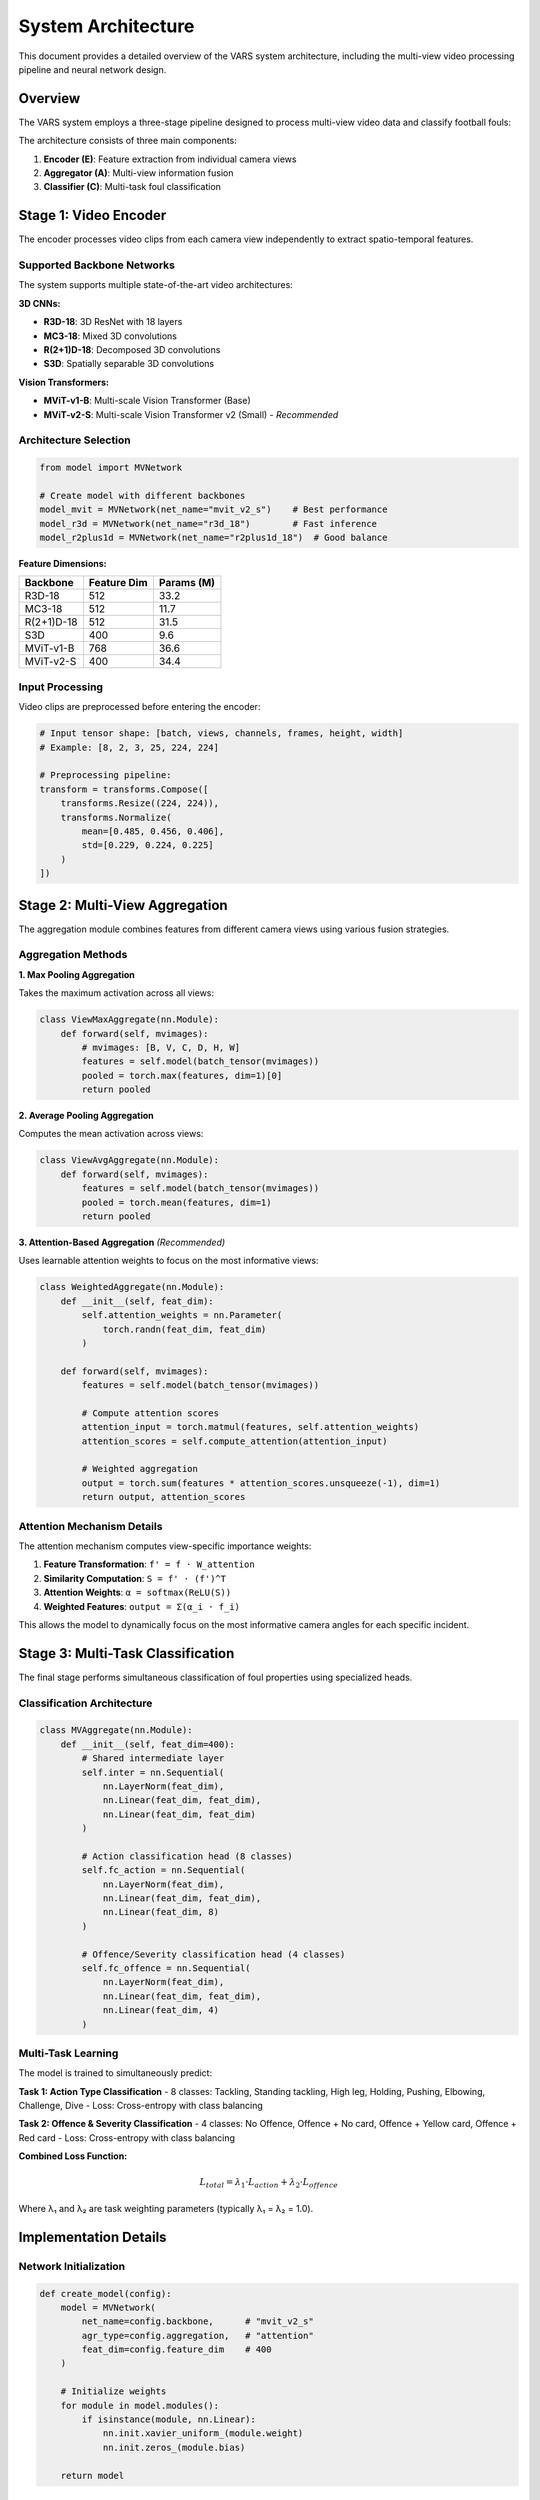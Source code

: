 System Architecture
==================

This document provides a detailed overview of the VARS system architecture, including the multi-view video processing pipeline and neural network design.

Overview
--------

The VARS system employs a three-stage pipeline designed to process multi-view video data and classify football fouls:

.. image:: ../images/pipeline_mvfoul.jpg
   :alt: VARS Architecture Pipeline
   :align: center
   :width: 800px

The architecture consists of three main components:

1. **Encoder (E)**: Feature extraction from individual camera views
2. **Aggregator (A)**: Multi-view information fusion
3. **Classifier (C)**: Multi-task foul classification

Stage 1: Video Encoder
---------------------

The encoder processes video clips from each camera view independently to extract spatio-temporal features.

Supported Backbone Networks
~~~~~~~~~~~~~~~~~~~~~~~~~~

The system supports multiple state-of-the-art video architectures:

**3D CNNs:**

* **R3D-18**: 3D ResNet with 18 layers
* **MC3-18**: Mixed 3D convolutions 
* **R(2+1)D-18**: Decomposed 3D convolutions
* **S3D**: Spatially separable 3D convolutions

**Vision Transformers:**

* **MViT-v1-B**: Multi-scale Vision Transformer (Base)
* **MViT-v2-S**: Multi-scale Vision Transformer v2 (Small) - *Recommended*

Architecture Selection
~~~~~~~~~~~~~~~~~~~~

.. code-block:: python

   from model import MVNetwork
   
   # Create model with different backbones
   model_mvit = MVNetwork(net_name="mvit_v2_s")    # Best performance
   model_r3d = MVNetwork(net_name="r3d_18")        # Fast inference
   model_r2plus1d = MVNetwork(net_name="r2plus1d_18")  # Good balance

**Feature Dimensions:**

==================  ================  ===============
Backbone            Feature Dim       Params (M)
==================  ================  ===============
R3D-18              512               33.2
MC3-18              512               11.7  
R(2+1)D-18          512               31.5
S3D                 400               9.6
MViT-v1-B           768               36.6
MViT-v2-S           400               34.4
==================  ================  ===============

Input Processing
~~~~~~~~~~~~~~~

Video clips are preprocessed before entering the encoder:

.. code-block:: python

   # Input tensor shape: [batch, views, channels, frames, height, width]
   # Example: [8, 2, 3, 25, 224, 224]
   
   # Preprocessing pipeline:
   transform = transforms.Compose([
       transforms.Resize((224, 224)),
       transforms.Normalize(
           mean=[0.485, 0.456, 0.406],
           std=[0.229, 0.224, 0.225]
       )
   ])

Stage 2: Multi-View Aggregation
------------------------------

The aggregation module combines features from different camera views using various fusion strategies.

Aggregation Methods
~~~~~~~~~~~~~~~~~

**1. Max Pooling Aggregation**

Takes the maximum activation across all views:

.. code-block:: python

   class ViewMaxAggregate(nn.Module):
       def forward(self, mvimages):
           # mvimages: [B, V, C, D, H, W]
           features = self.model(batch_tensor(mvimages))
           pooled = torch.max(features, dim=1)[0]
           return pooled

**2. Average Pooling Aggregation**

Computes the mean activation across views:

.. code-block:: python

   class ViewAvgAggregate(nn.Module):
       def forward(self, mvimages):
           features = self.model(batch_tensor(mvimages))
           pooled = torch.mean(features, dim=1)
           return pooled

**3. Attention-Based Aggregation** *(Recommended)*

Uses learnable attention weights to focus on the most informative views:

.. code-block:: python

   class WeightedAggregate(nn.Module):
       def __init__(self, feat_dim):
           self.attention_weights = nn.Parameter(
               torch.randn(feat_dim, feat_dim)
           )
           
       def forward(self, mvimages):
           features = self.model(batch_tensor(mvimages))
           
           # Compute attention scores
           attention_input = torch.matmul(features, self.attention_weights)
           attention_scores = self.compute_attention(attention_input)
           
           # Weighted aggregation
           output = torch.sum(features * attention_scores.unsqueeze(-1), dim=1)
           return output, attention_scores

Attention Mechanism Details
~~~~~~~~~~~~~~~~~~~~~~~~~~

The attention mechanism computes view-specific importance weights:

1. **Feature Transformation**: ``f' = f · W_attention``
2. **Similarity Computation**: ``S = f' · (f')^T``
3. **Attention Weights**: ``α = softmax(ReLU(S))``
4. **Weighted Features**: ``output = Σ(α_i · f_i)``

This allows the model to dynamically focus on the most informative camera angles for each specific incident.

Stage 3: Multi-Task Classification
---------------------------------

The final stage performs simultaneous classification of foul properties using specialized heads.

Classification Architecture
~~~~~~~~~~~~~~~~~~~~~~~~~~

.. code-block:: python

   class MVAggregate(nn.Module):
       def __init__(self, feat_dim=400):
           # Shared intermediate layer
           self.inter = nn.Sequential(
               nn.LayerNorm(feat_dim),
               nn.Linear(feat_dim, feat_dim),
               nn.Linear(feat_dim, feat_dim)
           )
           
           # Action classification head (8 classes)
           self.fc_action = nn.Sequential(
               nn.LayerNorm(feat_dim),
               nn.Linear(feat_dim, feat_dim),
               nn.Linear(feat_dim, 8)
           )
           
           # Offence/Severity classification head (4 classes)
           self.fc_offence = nn.Sequential(
               nn.LayerNorm(feat_dim),
               nn.Linear(feat_dim, feat_dim), 
               nn.Linear(feat_dim, 4)
           )

Multi-Task Learning
~~~~~~~~~~~~~~~~~

The model is trained to simultaneously predict:

**Task 1: Action Type Classification**
- 8 classes: Tackling, Standing tackling, High leg, Holding, Pushing, Elbowing, Challenge, Dive
- Loss: Cross-entropy with class balancing

**Task 2: Offence & Severity Classification**  
- 4 classes: No Offence, Offence + No card, Offence + Yellow card, Offence + Red card
- Loss: Cross-entropy with class balancing

**Combined Loss Function:**

.. math::

   L_{total} = λ_1 · L_{action} + λ_2 · L_{offence}

Where λ₁ and λ₂ are task weighting parameters (typically λ₁ = λ₂ = 1.0).

Implementation Details
--------------------

Network Initialization
~~~~~~~~~~~~~~~~~~~~~

.. code-block:: python

   def create_model(config):
       model = MVNetwork(
           net_name=config.backbone,      # "mvit_v2_s"
           agr_type=config.aggregation,   # "attention"
           feat_dim=config.feature_dim    # 400
       )
       
       # Initialize weights
       for module in model.modules():
           if isinstance(module, nn.Linear):
               nn.init.xavier_uniform_(module.weight)
               nn.init.zeros_(module.bias)
               
       return model

Memory Optimization
~~~~~~~~~~~~~~~~~

**Gradient Checkpointing**: Reduces memory usage during training

.. code-block:: python

   # Enable gradient checkpointing
   model.backbone.gradient_checkpointing = True

**Mixed Precision Training**: Faster training with lower memory

.. code-block:: python

   from torch.cuda.amp import autocast, GradScaler
   
   scaler = GradScaler()
   
   with autocast():
       predictions = model(videos)
       loss = criterion(predictions, targets)
   
   scaler.scale(loss).backward()
   scaler.step(optimizer)

Computational Complexity
-----------------------

**Theoretical Analysis:**

For input shape ``[B, V, C, T, H, W]``:

- **Encoder Complexity**: ``O(B × V × T × H × W × C)``
- **Aggregation Complexity**: ``O(B × V × V × D)`` (attention) or ``O(B × V × D)`` (pooling)
- **Classification Complexity**: ``O(B × D²)``

**Practical Performance:**

==================  ============  =============  ================
Configuration       GPU Memory    Training Time  Inference Time
==================  ============  =============  ================
Batch=8, Views=2    ~8GB          ~3 hours       ~50ms/sample
Batch=4, Views=5    ~12GB         ~5 hours       ~80ms/sample
Batch=16, Views=2   ~14GB         ~2 hours       ~30ms/sample
==================  ============  =============  ================

*Measured on RTX 3080 with MViT-v2-S backbone*

Model Variants
-------------

**VARS-Lite** (Fast inference):

.. code-block:: python

   model_lite = MVNetwork(
       net_name="r3d_18",
       agr_type="max",
       feat_dim=512
   )

**VARS-Pro** (Best accuracy):

.. code-block:: python

   model_pro = MVNetwork(
       net_name="mvit_v2_s", 
       agr_type="attention",
       feat_dim=400
   )

**VARS-Balanced** (Good trade-off):

.. code-block:: python

   model_balanced = MVNetwork(
       net_name="r2plus1d_18",
       agr_type="mean", 
       feat_dim=512
   )

Training Strategies
-----------------

**Progressive Training:**

1. **Stage 1**: Train encoder on single-view data
2. **Stage 2**: Fine-tune with multi-view aggregation
3. **Stage 3**: End-to-end training with all components

**Data Augmentation:**

- Temporal augmentation: Random frame sampling
- Spatial augmentation: Random crops, flips, color jittering
- View augmentation: Random view selection during training

**Regularization:**

- Dropout in classification heads (p=0.3)
- LayerNorm for stable training
- Weight decay (1e-4)
- Early stopping based on validation performance

Deployment Considerations
-----------------------

**Real-time Inference:**

For real-time applications, consider:

- Model quantization (INT8)
- TensorRT optimization
- Batch size optimization
- GPU memory management

**Edge Deployment:**

For mobile/edge devices:

- Use lightweight backbones (S3D, R3D-18)
- Reduce input resolution
- Optimize aggregation method
- Consider model distillation

**Scalability:**

For processing multiple matches simultaneously:

- Implement batch processing
- Use distributed inference
- Optimize I/O operations
- Consider cloud deployment

The VARS architecture provides a flexible and scalable framework for multi-view foul recognition, with options to balance between accuracy and computational efficiency based on deployment requirements.

